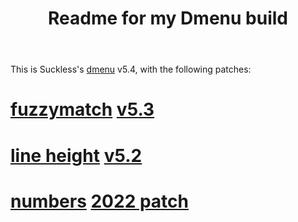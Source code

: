 #+title: Readme for my Dmenu build

This is Suckless's [[https://tools.suckless.org/dmenu/][dmenu]] v5.4, with the following patches:
* [[https://tools.suckless.org/dmenu/patches/fuzzymatch/][fuzzymatch]] [[https://tools.suckless.org/dmenu/patches/fuzzymatch/dmenu-fuzzymatch-5.3.diff][v5.3]]
* [[https://tools.suckless.org/dmenu/patches/line-height/][line height]] [[https://tools.suckless.org/dmenu/patches/line-height/dmenu-lineheight-5.2.diff][v5.2]]
* [[https://tools.suckless.org/dmenu/patches/numbers/][numbers]] [[https://tools.suckless.org/dmenu/patches/numbers/dmenu-numbers-20220512-28fb3e2.diff][2022 patch]]
